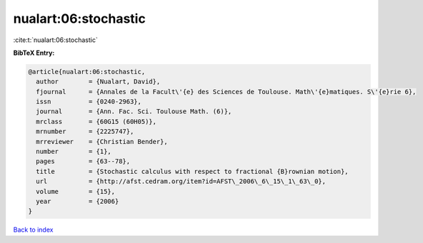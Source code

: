 nualart:06:stochastic
=====================

:cite:t:`nualart:06:stochastic`

**BibTeX Entry:**

.. code-block:: bibtex

   @article{nualart:06:stochastic,
     author        = {Nualart, David},
     fjournal      = {Annales de la Facult\'{e} des Sciences de Toulouse. Math\'{e}matiques. S\'{e}rie 6},
     issn          = {0240-2963},
     journal       = {Ann. Fac. Sci. Toulouse Math. (6)},
     mrclass       = {60G15 (60H05)},
     mrnumber      = {2225747},
     mrreviewer    = {Christian Bender},
     number        = {1},
     pages         = {63--78},
     title         = {Stochastic calculus with respect to fractional {B}rownian motion},
     url           = {http://afst.cedram.org/item?id=AFST\_2006\_6\_15\_1\_63\_0},
     volume        = {15},
     year          = {2006}
   }

`Back to index <../By-Cite-Keys.html>`_
